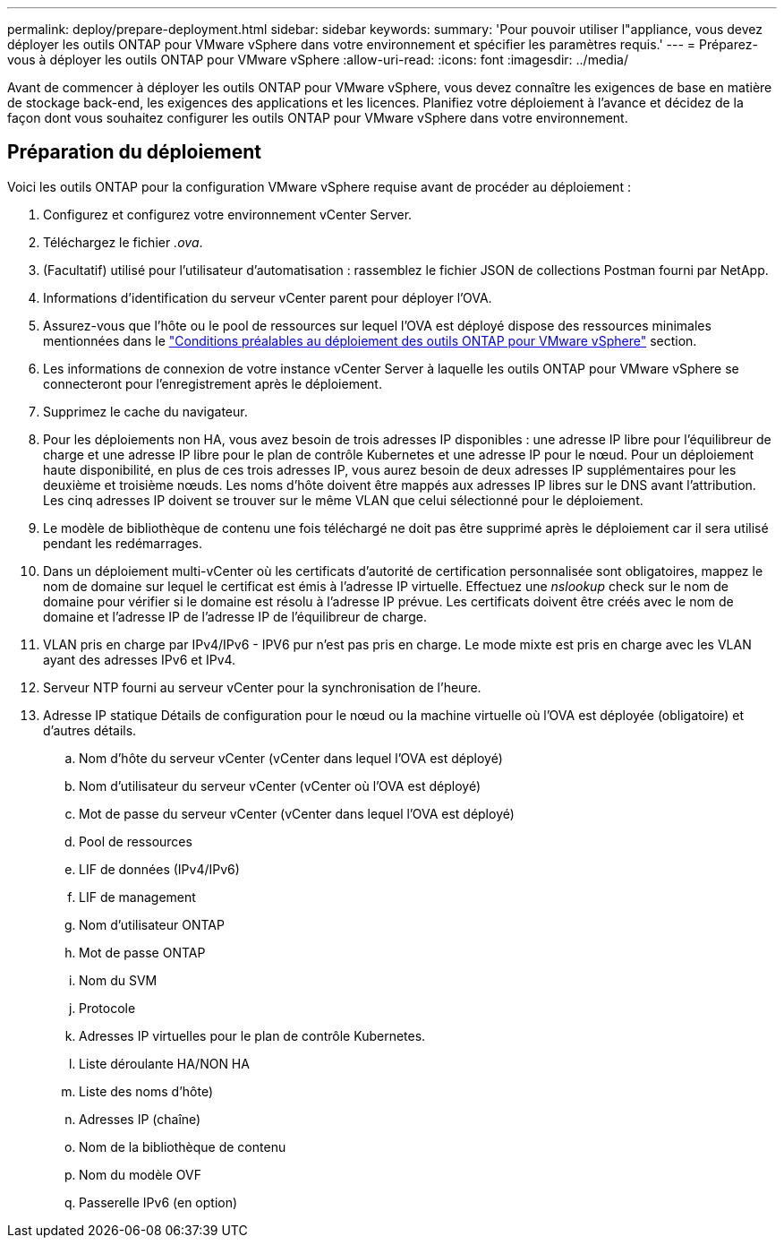 ---
permalink: deploy/prepare-deployment.html 
sidebar: sidebar 
keywords:  
summary: 'Pour pouvoir utiliser l"appliance, vous devez déployer les outils ONTAP pour VMware vSphere dans votre environnement et spécifier les paramètres requis.' 
---
= Préparez-vous à déployer les outils ONTAP pour VMware vSphere
:allow-uri-read: 
:icons: font
:imagesdir: ../media/


[role="lead"]
Avant de commencer à déployer les outils ONTAP pour VMware vSphere, vous devez connaître les exigences de base en matière de stockage back-end, les exigences des applications et les licences.
Planifiez votre déploiement à l'avance et décidez de la façon dont vous souhaitez configurer les outils ONTAP pour VMware vSphere dans votre environnement.



== Préparation du déploiement

Voici les outils ONTAP pour la configuration VMware vSphere requise avant de procéder au déploiement :

. Configurez et configurez votre environnement vCenter Server.
. Téléchargez le fichier _.ova_.
. (Facultatif) utilisé pour l'utilisateur d'automatisation : rassemblez le fichier JSON de collections Postman fourni par NetApp.
. Informations d'identification du serveur vCenter parent pour déployer l'OVA.
. Assurez-vous que l'hôte ou le pool de ressources sur lequel l'OVA est déployé dispose des ressources minimales mentionnées dans le link:../deploy/sizing-requirements.html["Conditions préalables au déploiement des outils ONTAP pour VMware vSphere"] section.
. Les informations de connexion de votre instance vCenter Server à laquelle les outils ONTAP pour VMware vSphere se connecteront pour l'enregistrement après le déploiement.
. Supprimez le cache du navigateur.
. Pour les déploiements non HA, vous avez besoin de trois adresses IP disponibles : une adresse IP libre pour l'équilibreur de charge et une adresse IP libre pour le plan de contrôle Kubernetes et une adresse IP pour le nœud. Pour un déploiement haute disponibilité, en plus de ces trois adresses IP, vous aurez besoin de deux adresses IP supplémentaires pour les deuxième et troisième nœuds.
Les noms d'hôte doivent être mappés aux adresses IP libres sur le DNS avant l'attribution. Les cinq adresses IP doivent se trouver sur le même VLAN que celui sélectionné pour le déploiement.
. Le modèle de bibliothèque de contenu une fois téléchargé ne doit pas être supprimé après le déploiement car il sera utilisé pendant les redémarrages.
. Dans un déploiement multi-vCenter où les certificats d'autorité de certification personnalisée sont obligatoires, mappez le nom de domaine sur lequel le certificat est émis à l'adresse IP virtuelle. Effectuez une _nslookup_ check sur le nom de domaine pour vérifier si le domaine est résolu à l'adresse IP prévue. Les certificats doivent être créés avec le nom de domaine et l'adresse IP de l'adresse IP de l'équilibreur de charge.
. VLAN pris en charge par IPv4/IPv6 - IPV6 pur n'est pas pris en charge. Le mode mixte est pris en charge avec les VLAN ayant des adresses IPv6 et IPv4.
. Serveur NTP fourni au serveur vCenter pour la synchronisation de l'heure.
. Adresse IP statique Détails de configuration pour le nœud ou la machine virtuelle où l'OVA est déployée (obligatoire) et d'autres détails.
+
.. Nom d'hôte du serveur vCenter (vCenter dans lequel l'OVA est déployé)
.. Nom d'utilisateur du serveur vCenter (vCenter où l'OVA est déployé)
.. Mot de passe du serveur vCenter (vCenter dans lequel l'OVA est déployé)
.. Pool de ressources
.. LIF de données (IPv4/IPv6)
.. LIF de management
.. Nom d'utilisateur ONTAP
.. Mot de passe ONTAP
.. Nom du SVM
.. Protocole
.. Adresses IP virtuelles pour le plan de contrôle Kubernetes.
.. Liste déroulante HA/NON HA
.. Liste des noms d'hôte)
.. Adresses IP (chaîne)
.. Nom de la bibliothèque de contenu
.. Nom du modèle OVF
.. Passerelle IPv6 (en option)



